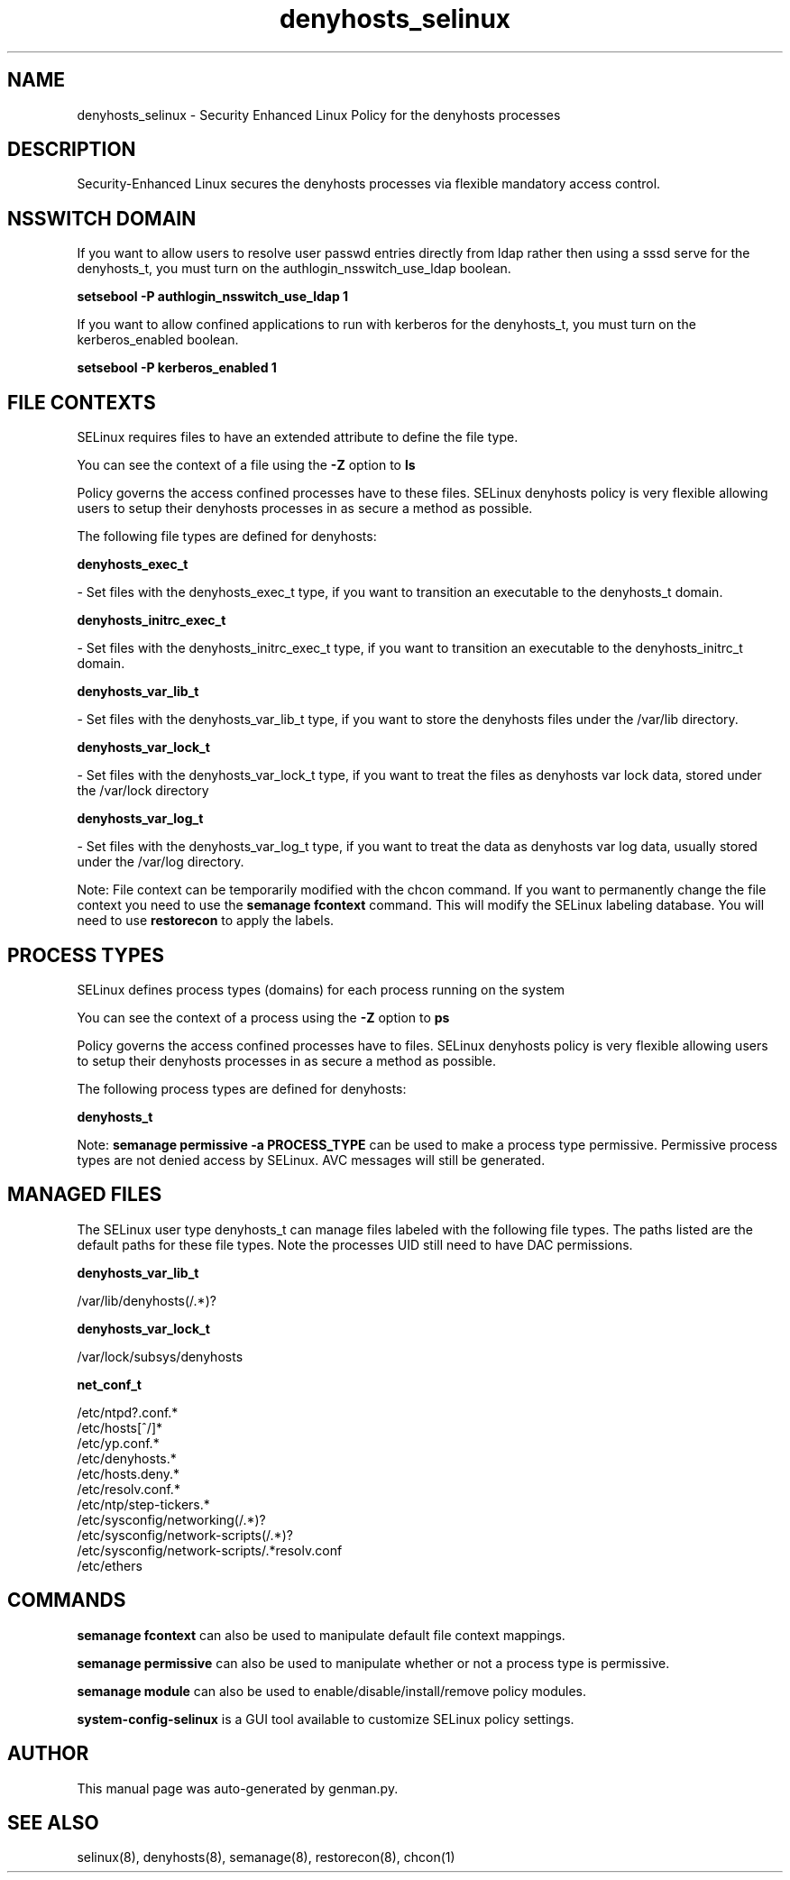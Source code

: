 .TH  "denyhosts_selinux"  "8"  "denyhosts" "dwalsh@redhat.com" "denyhosts SELinux Policy documentation"
.SH "NAME"
denyhosts_selinux \- Security Enhanced Linux Policy for the denyhosts processes
.SH "DESCRIPTION"

Security-Enhanced Linux secures the denyhosts processes via flexible mandatory access
control.  

.SH NSSWITCH DOMAIN

.PP
If you want to allow users to resolve user passwd entries directly from ldap rather then using a sssd serve for the denyhosts_t, you must turn on the authlogin_nsswitch_use_ldap boolean.

.EX
.B setsebool -P authlogin_nsswitch_use_ldap 1
.EE

.PP
If you want to allow confined applications to run with kerberos for the denyhosts_t, you must turn on the kerberos_enabled boolean.

.EX
.B setsebool -P kerberos_enabled 1
.EE

.SH FILE CONTEXTS
SELinux requires files to have an extended attribute to define the file type. 
.PP
You can see the context of a file using the \fB\-Z\fP option to \fBls\bP
.PP
Policy governs the access confined processes have to these files. 
SELinux denyhosts policy is very flexible allowing users to setup their denyhosts processes in as secure a method as possible.
.PP 
The following file types are defined for denyhosts:


.EX
.PP
.B denyhosts_exec_t 
.EE

- Set files with the denyhosts_exec_t type, if you want to transition an executable to the denyhosts_t domain.


.EX
.PP
.B denyhosts_initrc_exec_t 
.EE

- Set files with the denyhosts_initrc_exec_t type, if you want to transition an executable to the denyhosts_initrc_t domain.


.EX
.PP
.B denyhosts_var_lib_t 
.EE

- Set files with the denyhosts_var_lib_t type, if you want to store the denyhosts files under the /var/lib directory.


.EX
.PP
.B denyhosts_var_lock_t 
.EE

- Set files with the denyhosts_var_lock_t type, if you want to treat the files as denyhosts var lock data, stored under the /var/lock directory


.EX
.PP
.B denyhosts_var_log_t 
.EE

- Set files with the denyhosts_var_log_t type, if you want to treat the data as denyhosts var log data, usually stored under the /var/log directory.


.PP
Note: File context can be temporarily modified with the chcon command.  If you want to permanently change the file context you need to use the 
.B semanage fcontext 
command.  This will modify the SELinux labeling database.  You will need to use
.B restorecon
to apply the labels.

.SH PROCESS TYPES
SELinux defines process types (domains) for each process running on the system
.PP
You can see the context of a process using the \fB\-Z\fP option to \fBps\bP
.PP
Policy governs the access confined processes have to files. 
SELinux denyhosts policy is very flexible allowing users to setup their denyhosts processes in as secure a method as possible.
.PP 
The following process types are defined for denyhosts:

.EX
.B denyhosts_t 
.EE
.PP
Note: 
.B semanage permissive -a PROCESS_TYPE 
can be used to make a process type permissive. Permissive process types are not denied access by SELinux. AVC messages will still be generated.

.SH "MANAGED FILES"

The SELinux user type denyhosts_t can manage files labeled with the following file types.  The paths listed are the default paths for these file types.  Note the processes UID still need to have DAC permissions.

.br
.B denyhosts_var_lib_t

	/var/lib/denyhosts(/.*)?
.br

.br
.B denyhosts_var_lock_t

	/var/lock/subsys/denyhosts
.br

.br
.B net_conf_t

	/etc/ntpd?\.conf.*
.br
	/etc/hosts[^/]*
.br
	/etc/yp\.conf.*
.br
	/etc/denyhosts.*
.br
	/etc/hosts\.deny.*
.br
	/etc/resolv\.conf.*
.br
	/etc/ntp/step-tickers.*
.br
	/etc/sysconfig/networking(/.*)?
.br
	/etc/sysconfig/network-scripts(/.*)?
.br
	/etc/sysconfig/network-scripts/.*resolv\.conf
.br
	/etc/ethers
.br

.SH "COMMANDS"
.B semanage fcontext
can also be used to manipulate default file context mappings.
.PP
.B semanage permissive
can also be used to manipulate whether or not a process type is permissive.
.PP
.B semanage module
can also be used to enable/disable/install/remove policy modules.

.PP
.B system-config-selinux 
is a GUI tool available to customize SELinux policy settings.

.SH AUTHOR	
This manual page was auto-generated by genman.py.

.SH "SEE ALSO"
selinux(8), denyhosts(8), semanage(8), restorecon(8), chcon(1)
